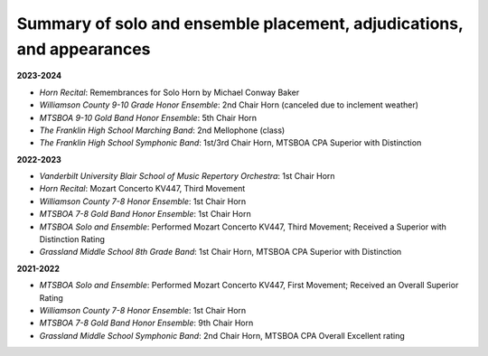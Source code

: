 ======================================================================
Summary of solo and ensemble placement, adjudications, and appearances
======================================================================

**2023-2024**

- *Horn Recital*: Remembrances for Solo Horn by Michael Conway Baker
- *Williamson County 9-10 Grade Honor Ensemble*: 2nd Chair Horn (canceled due to inclement weather)
- *MTSBOA 9-10 Gold Band Honor Ensemble*: 5th Chair Horn
- *The Franklin High School Marching Band*: 2nd Mellophone (class)
- *The Franklin High School Symphonic Band*: 1st/3rd Chair Horn, MTSBOA CPA Superior with Distinction

**2022-2023**

- *Vanderbilt University Blair School of Music Repertory Orchestra*: 1st Chair Horn
- *Horn Recital*: Mozart Concerto KV447, Third Movement
- *Williamson County 7-8 Honor Ensemble*: 1st Chair Horn
- *MTSBOA 7-8 Gold Band Honor Ensemble*: 1st Chair Horn
- *MTSBOA Solo and Ensemble*: Performed Mozart Concerto KV447, Third Movement; Received a Superior with Distinction Rating
- *Grassland Middle School 8th Grade Band*: 1st Chair Horn, MTSBOA CPA Superior with Distinction

**2021-2022**

- *MTSBOA Solo and Ensemble*: Performed Mozart Concerto KV447, First Movement; Received an Overall Superior Rating
- *Williamson County 7-8 Honor Ensemble*: 1st Chair Horn
- *MTSBOA 7-8 Gold Band Honor Ensemble*: 9th Chair Horn
- *Grassland Middle School Symphonic Band*: 2nd Chair Horn, MTSBOA CPA Overall Excellent rating
